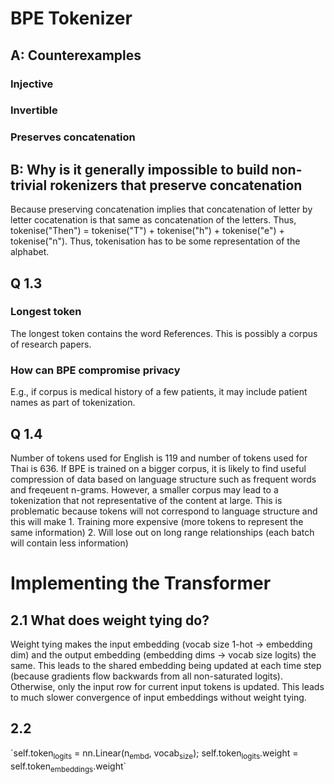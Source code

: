 * BPE Tokenizer
** A: Counterexamples
*** Injective
*** Invertible
*** Preserves concatenation
** B: Why is it generally impossible to build non-trivial rokenizers that preserve concatenation
Because preserving concatenation implies that concatenation of letter by letter cocatenation is that same as concatenation of the letters. Thus, tokenise("Then") = tokenise("T") + tokenise("h") + tokenise("e") + tokenise("n"). Thus, tokenisation has to be some representation of the alphabet.
** Q 1.3
*** Longest token
The longest token contains the word References. This is possibly a corpus of research papers.
*** How can BPE compromise privacy
E.g., if corpus is medical history of a few patients, it may include patient names as part of tokenization.
** Q 1.4
Number of tokens used for English is 119 and number of tokens used for Thai is 636. If BPE is trained on a bigger corpus, it is likely to find useful compression of data based on language structure such as frequent words and freqeuent n-grams. However, a smaller corpus may lead to a tokenization that not representative of the content at large.  This is problematic because tokens will not correspond to language structure and this will make 1. Training more expensive (more tokens to represent the same information) 2. Will lose out on long range relationships (each batch will contain less information)
* Implementing the Transformer
** 2.1 What does weight tying do?
Weight tying makes the input embedding (vocab size 1-hot -> embedding dim) and the output embedding (embedding dims -> vocab size logits)  the same. This leads to the shared embedding being updated at each time step (because gradients flow backwards from all non-saturated logits). Otherwise, only the input row for current input tokens is updated. This leads to much slower convergence of input embeddings without weight tying.
** 2.2
`self.token_logits = nn.Linear(n_embd, vocab_size); self.token_logits.weight = self.token_embeddings.weight`
